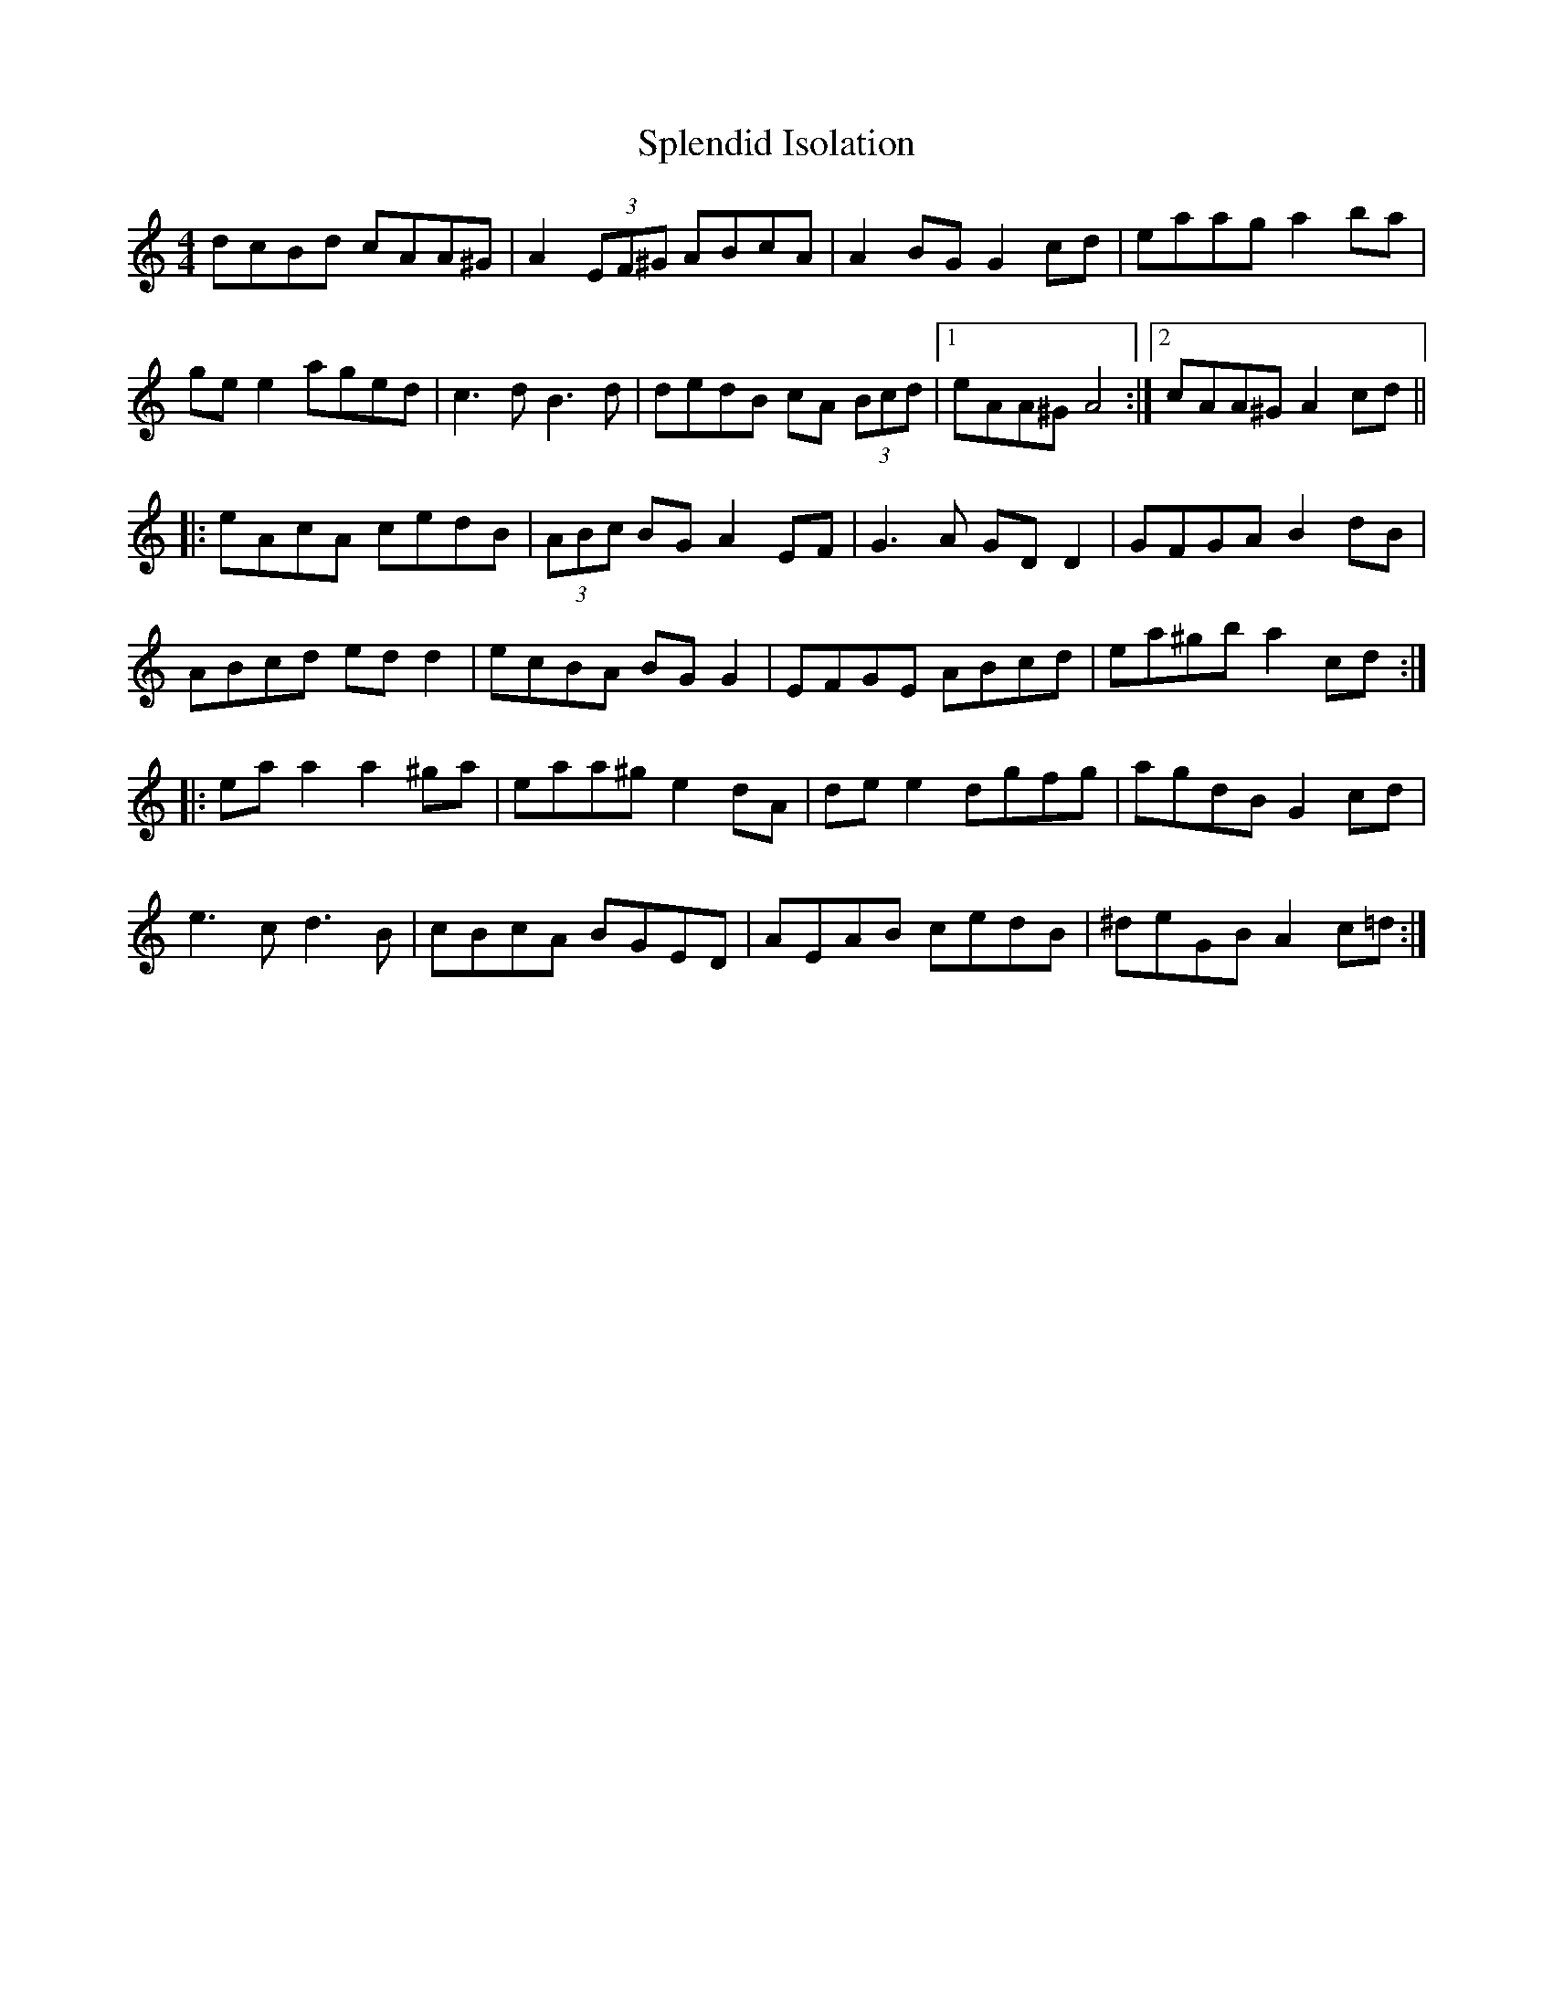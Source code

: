 X: 38083
T: Splendid Isolation
R: reel
M: 4/4
K: Aminor
dcBd cAA^G|A2 (3EF^G ABcA|A2 BG G2 cd|eaag a2 ba|
ge e2 aged|c3d B3d|dedB cA (3Bcd|1 eAA^G A4:|2 cAA^G A2 cd||
|:eAcA cedB|(3ABc BG A2 EF|G3A GD D2|GFGA B2 dB|
ABcd ed d2|ecBA BG G2|EFGE ABcd|ea^gb a2 cd:|
|:ea a2 a2 ^ga|eaa^g e2 dA|de e2 dgfg|agdB G2 cd|
e3c d3B|cBcA BGED|AEAB cedB|^deGB A2 c=d:|

